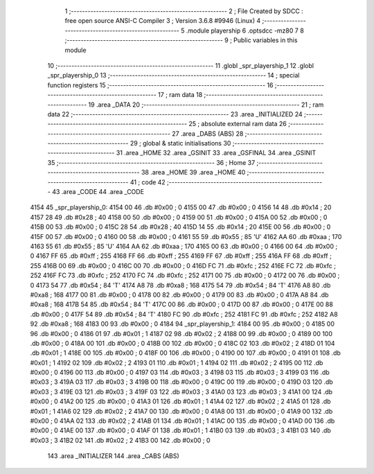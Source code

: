                               1 ;--------------------------------------------------------
                              2 ; File Created by SDCC : free open source ANSI-C Compiler
                              3 ; Version 3.6.8 #9946 (Linux)
                              4 ;--------------------------------------------------------
                              5 	.module playership
                              6 	.optsdcc -mz80
                              7 	
                              8 ;--------------------------------------------------------
                              9 ; Public variables in this module
                             10 ;--------------------------------------------------------
                             11 	.globl _spr_playership_1
                             12 	.globl _spr_playership_0
                             13 ;--------------------------------------------------------
                             14 ; special function registers
                             15 ;--------------------------------------------------------
                             16 ;--------------------------------------------------------
                             17 ; ram data
                             18 ;--------------------------------------------------------
                             19 	.area _DATA
                             20 ;--------------------------------------------------------
                             21 ; ram data
                             22 ;--------------------------------------------------------
                             23 	.area _INITIALIZED
                             24 ;--------------------------------------------------------
                             25 ; absolute external ram data
                             26 ;--------------------------------------------------------
                             27 	.area _DABS (ABS)
                             28 ;--------------------------------------------------------
                             29 ; global & static initialisations
                             30 ;--------------------------------------------------------
                             31 	.area _HOME
                             32 	.area _GSINIT
                             33 	.area _GSFINAL
                             34 	.area _GSINIT
                             35 ;--------------------------------------------------------
                             36 ; Home
                             37 ;--------------------------------------------------------
                             38 	.area _HOME
                             39 	.area _HOME
                             40 ;--------------------------------------------------------
                             41 ; code
                             42 ;--------------------------------------------------------
                             43 	.area _CODE
                             44 	.area _CODE
   4154                      45 _spr_playership_0:
   4154 00                   46 	.db #0x00	; 0
   4155 00                   47 	.db #0x00	; 0
   4156 14                   48 	.db #0x14	; 20
   4157 28                   49 	.db #0x28	; 40
   4158 00                   50 	.db #0x00	; 0
   4159 00                   51 	.db #0x00	; 0
   415A 00                   52 	.db #0x00	; 0
   415B 00                   53 	.db #0x00	; 0
   415C 28                   54 	.db #0x28	; 40
   415D 14                   55 	.db #0x14	; 20
   415E 00                   56 	.db #0x00	; 0
   415F 00                   57 	.db #0x00	; 0
   4160 00                   58 	.db #0x00	; 0
   4161 55                   59 	.db #0x55	; 85	'U'
   4162 AA                   60 	.db #0xaa	; 170
   4163 55                   61 	.db #0x55	; 85	'U'
   4164 AA                   62 	.db #0xaa	; 170
   4165 00                   63 	.db #0x00	; 0
   4166 00                   64 	.db #0x00	; 0
   4167 FF                   65 	.db #0xff	; 255
   4168 FF                   66 	.db #0xff	; 255
   4169 FF                   67 	.db #0xff	; 255
   416A FF                   68 	.db #0xff	; 255
   416B 00                   69 	.db #0x00	; 0
   416C 00                   70 	.db #0x00	; 0
   416D FC                   71 	.db #0xfc	; 252
   416E FC                   72 	.db #0xfc	; 252
   416F FC                   73 	.db #0xfc	; 252
   4170 FC                   74 	.db #0xfc	; 252
   4171 00                   75 	.db #0x00	; 0
   4172 00                   76 	.db #0x00	; 0
   4173 54                   77 	.db #0x54	; 84	'T'
   4174 A8                   78 	.db #0xa8	; 168
   4175 54                   79 	.db #0x54	; 84	'T'
   4176 A8                   80 	.db #0xa8	; 168
   4177 00                   81 	.db #0x00	; 0
   4178 00                   82 	.db #0x00	; 0
   4179 00                   83 	.db #0x00	; 0
   417A A8                   84 	.db #0xa8	; 168
   417B 54                   85 	.db #0x54	; 84	'T'
   417C 00                   86 	.db #0x00	; 0
   417D 00                   87 	.db #0x00	; 0
   417E 00                   88 	.db #0x00	; 0
   417F 54                   89 	.db #0x54	; 84	'T'
   4180 FC                   90 	.db #0xfc	; 252
   4181 FC                   91 	.db #0xfc	; 252
   4182 A8                   92 	.db #0xa8	; 168
   4183 00                   93 	.db #0x00	; 0
   4184                      94 _spr_playership_1:
   4184 00                   95 	.db #0x00	; 0
   4185 00                   96 	.db #0x00	; 0
   4186 01                   97 	.db #0x01	; 1
   4187 02                   98 	.db #0x02	; 2
   4188 00                   99 	.db #0x00	; 0
   4189 00                  100 	.db #0x00	; 0
   418A 00                  101 	.db #0x00	; 0
   418B 00                  102 	.db #0x00	; 0
   418C 02                  103 	.db #0x02	; 2
   418D 01                  104 	.db #0x01	; 1
   418E 00                  105 	.db #0x00	; 0
   418F 00                  106 	.db #0x00	; 0
   4190 00                  107 	.db #0x00	; 0
   4191 01                  108 	.db #0x01	; 1
   4192 02                  109 	.db #0x02	; 2
   4193 01                  110 	.db #0x01	; 1
   4194 02                  111 	.db #0x02	; 2
   4195 00                  112 	.db #0x00	; 0
   4196 00                  113 	.db #0x00	; 0
   4197 03                  114 	.db #0x03	; 3
   4198 03                  115 	.db #0x03	; 3
   4199 03                  116 	.db #0x03	; 3
   419A 03                  117 	.db #0x03	; 3
   419B 00                  118 	.db #0x00	; 0
   419C 00                  119 	.db #0x00	; 0
   419D 03                  120 	.db #0x03	; 3
   419E 03                  121 	.db #0x03	; 3
   419F 03                  122 	.db #0x03	; 3
   41A0 03                  123 	.db #0x03	; 3
   41A1 00                  124 	.db #0x00	; 0
   41A2 00                  125 	.db #0x00	; 0
   41A3 01                  126 	.db #0x01	; 1
   41A4 02                  127 	.db #0x02	; 2
   41A5 01                  128 	.db #0x01	; 1
   41A6 02                  129 	.db #0x02	; 2
   41A7 00                  130 	.db #0x00	; 0
   41A8 00                  131 	.db #0x00	; 0
   41A9 00                  132 	.db #0x00	; 0
   41AA 02                  133 	.db #0x02	; 2
   41AB 01                  134 	.db #0x01	; 1
   41AC 00                  135 	.db #0x00	; 0
   41AD 00                  136 	.db #0x00	; 0
   41AE 00                  137 	.db #0x00	; 0
   41AF 01                  138 	.db #0x01	; 1
   41B0 03                  139 	.db #0x03	; 3
   41B1 03                  140 	.db #0x03	; 3
   41B2 02                  141 	.db #0x02	; 2
   41B3 00                  142 	.db #0x00	; 0
                            143 	.area _INITIALIZER
                            144 	.area _CABS (ABS)
